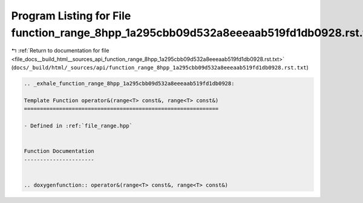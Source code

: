 
.. _program_listing_file_docs__build_html__sources_api_function_range_8hpp_1a295cbb09d532a8eeeaab519fd1db0928.rst.txt:

Program Listing for File function_range_8hpp_1a295cbb09d532a8eeeaab519fd1db0928.rst.txt
=======================================================================================

|exhale_lsh| :ref:`Return to documentation for file <file_docs__build_html__sources_api_function_range_8hpp_1a295cbb09d532a8eeeaab519fd1db0928.rst.txt>` (``docs/_build/html/_sources/api/function_range_8hpp_1a295cbb09d532a8eeeaab519fd1db0928.rst.txt``)

.. |exhale_lsh| unicode:: U+021B0 .. UPWARDS ARROW WITH TIP LEFTWARDS

.. code-block:: cpp

   .. _exhale_function_range_8hpp_1a295cbb09d532a8eeeaab519fd1db0928:
   
   Template Function operator&(range<T> const&, range<T> const&)
   =============================================================
   
   - Defined in :ref:`file_range.hpp`
   
   
   Function Documentation
   ----------------------
   
   
   .. doxygenfunction:: operator&(range<T> const&, range<T> const&)
